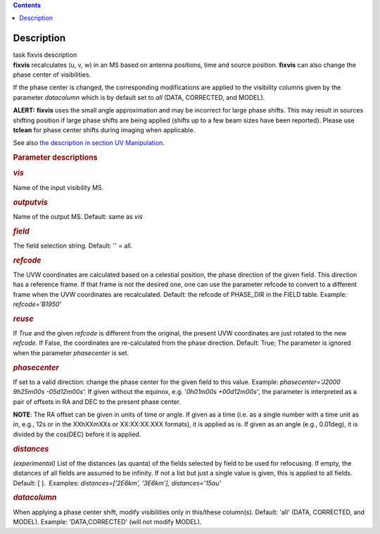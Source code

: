 .. contents::
   :depth: 3
..

.. container::
   :name: viewlet-above-content-title

Description
===========

.. container::
   :name: viewlet-below-content-title

.. container:: documentDescription description

   task fixvis description

.. container:: section
   :name: viewlet-above-content-body

.. container:: section
   :name: content-core

   .. container::
      :name: parent-fieldname-text

      **fixvis** recalculates (u, v, w) in an MS based on antenna
      positions, time and source position. **fixvis** can also change
      the phase center of visibilities.

      If the phase center is changed, the corresponding modifications
      are applied to the visibility columns given by the parameter
      *datacolumn* which is by default set to *all* (DATA, CORRECTED,
      and MODEL).

      .. container:: alert-box

         **ALERT:** **fixvis** uses the small angle approximation and
         may be incorrect for large phase shifts. This may result in
         sources shifting position if large phase shifts are being
         applied (shifts up to a few beam sizes have been reported).
         Please use **tclean** for phase center shifts during imaging
         when applicable.

      See also `the description in section UV
      Manipulation <https://casa.nrao.edu/casadocs-devel/stable/calibration-and-visibility-data/uv-manipulation/recalculation-of-uvw-values-fixvis>`__. 

       

      .. rubric:: Parameter descriptions
         :name: title0

      .. rubric:: *vis*
         :name: vis

      Name of the input visibility MS. 

      .. rubric:: *outputvis*
         :name: outputvis

      Name of the output MS. Default: same as *vis*

      .. rubric:: *field*
         :name: field

      The field selection string. Default: '' = all.

      .. rubric:: *refcode*
         :name: refcode

      The UVW coordinates are calculated based on a celestial position,
      the phase direction of the given field. This direction has a
      reference frame. If that frame is not the desired one, one can use
      the parameter refcode to convert to a different frame when the UVW
      coordinates are recalculated. Default: the refcode of PHASE_DIR in
      the FIELD table. Example: *refcode='B1950'*

      .. rubric:: *reuse*
         :name: reuse

      If *True* and the given *refcode* is different from the original,
      the present UVW coordinates are just rotated to the new *refcode*.
      If False, the coordinates are re-calculated from the phase
      direction. Default: True; The parameter is ignored when the
      parameter *phasecenter* is set.

      .. rubric:: *phasecenter*
         :name: phasecenter

      If set to a valid direction: change the phase center for the
      given field to this value. Example: *phasecenter='J2000 9h25m00s
      -05d12m00s'.* If given without the equinox, e.g. '*0h01m00s
      +00d12m00s'*, the parameter is interpreted as a pair of offsets in
      RA and DEC to the present phase center. 

      .. container:: info-box

         **NOTE**: The RA offset can be given in units of time or angle.
         If given as a time (i.e. as a single number with a time unit as
         in, e.g., 12s or in the XXhXXmXXs or XX:XX:XX.XXX formats), it
         is applied as is. If given as an angle (e.g., 0.01deg), it is
         divided by the cos(DEC) before it is applied.

      .. rubric:: *distances*
         :name: distances

      *(experimental)* List of the distances (as quanta) of the fields
      selected by field to be used for refocusing. If empty, the
      distances of all fields are assumed to be infinity. If not a list
      but just a single value is given, this is applied to all fields.
      Default: [ ].  Examples: *distances=['2E6km', '3E6km'],
      distances='15au'*

      .. rubric:: *datacolumn*
         :name: datacolumn

      When applying a phase center shift, modify visibilities only
      in this/these column(s). Default: 'all' (DATA, CORRECTED, and
      MODEL). Example: 'DATA,CORRECTED' (will not modify MODEL).

       

.. container:: section
   :name: viewlet-below-content-body
